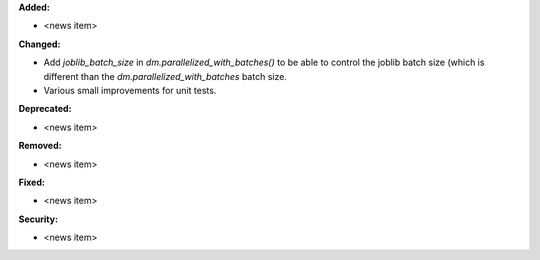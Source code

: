 **Added:**

* <news item>

**Changed:**

* Add `joblib_batch_size` in `dm.parallelized_with_batches()` to be able to control the joblib batch size (which is different than the `dm.parallelized_with_batches` batch size.
* Various small improvements for unit tests.

**Deprecated:**

* <news item>

**Removed:**

* <news item>

**Fixed:**

* <news item>

**Security:**

* <news item>
